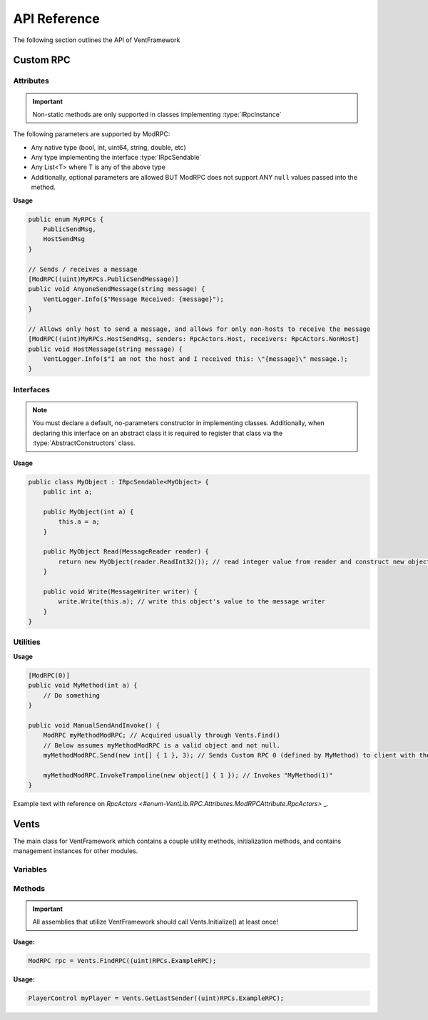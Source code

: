 .. default-domain:: sphinxsharp

API Reference
======================
The following section outlines the API of VentFramework

Custom RPC
---------------------
Attributes
^^^^^^^^^^^^^^^^^

.. namespace:: VentLib.RPC.Attributes

.. type:: public class ModRPCAttribute : Attribute

    The ModRPC attribute is the basis for Custom RPCs. This attribute can be put over any method (static or non-static),
    and it'll be automatically picked up by the framework for custom rpc use. 

.. important:: Non-static methods are only supported in classes implementing :type:`IRpcInstance`

The following parameters are supported by ModRPC:

* Any native type (bool, int, uint64, string, double, etc)
* Any type implementing the interface :type:`IRpcSendable`
* Any List<T> where T is any of the above type
* Additionally, optional parameters are allowed BUT ModRPC does not support ANY ``null`` values passed into the method.

.. method:: public ModRPCAttribute(uint rpc, RpcActors senders, RpcActors receivers, MethodInvocation invocation)
    :param(1): The custom and unique rpc-id to send.
    :param(2): **Default: RpcActors.Everyone** the allowed sender of this RPC. Note: calls to this method from non-allowed senders ONLY blocks the RPC from being sent, based on the :type:`MethodInvocation` parameter, this method still may end up running.
    :param(3): **Default: RpcActors.Everyone** the allowed receiver of this RPC. This rule is handled by the receiving client and NOT the sending client.
    :param(4): If and when the code for the method should be run.

.. _rpcactors:

.. enum:: public enum RpcActors
    :values: None Host NonHost LastSender Everyone
    :val(1): Ignores sending / receiving of RPC
    :val(2): Only allows host to send / receive RPC
    :val(3): Allows any non-host to send / receive RPC
    :val(4): Receiver only! Special value which allows for senders to "respond" back to the last client that sent the specific RPC
    :val(5): Allows any caller to send / receive RPC

    Used in ModRPC attribute to specify allowed senders / receivers of RPC

.. end-type::

**Usage**

.. code-block:: csharp
    
    public enum MyRPCs {
        PublicSendMsg,
        HostSendMsg
    }

    // Sends / receives a message
    [ModRPC((uint)MyRPCs.PublicSendMessage)]
    public void AnyoneSendMessage(string message) {
        VentLogger.Info($"Message Received: {message}");
    }

    // Allows only host to send a message, and allows for only non-hosts to receive the message
    [ModRPC((uint)MyRPCs.HostSendMsg, senders: RpcActors.Host, receivers: RpcActors.NonHost]
    public void HostMessage(string message) {
        VentLogger.Info($"I am not the host and I received this: \"{message}\" message.);
    }

Interfaces
^^^^^^^^^^^^^^^^^

.. namespace:: VentLib.RPC.Interfaces

.. note:: You must declare a default, no-parameters constructor in implementing classes. Additionally, when declaring this interface on an abstract class it is required to register that class via the :type:`AbstractConstructors` class.

.. type:: public interface IRpcSendable<T> : IRpcReadable<T>, IRpcWritable

    When implemented on a type, allows for that type to be transfered and receieved via :type:`ModRPCAttribute` methods.

.. method:: public T Read(MessageReader reader)
    :param(1): The current message reader to pull data from.
    :returns: Newly constructed instance of class.

    This method is automatically called when receiving an RPC with T as a declared parameter. The ``MessageReader`` is automatically
    passed in and should be used to retrieve the necessary data in order to construct the object
    

.. method:: public void Write(MessageWriter writer)
    :param(1): The message writer, used to write current data about this instance.

    This method is automatically called when sending an RPC that declares the implementing type as a parameter. The ``MessageWriter`` is automatically
    passed, and should be used to write the information needed by :meth:`Read` to re-construct this object

.. end-type::



**Usage**

.. code-block:: csharp
    
    public class MyObject : IRpcSendable<MyObject> {
        public int a;
        
        public MyObject(int a) {
            this.a = a;
        }
        
        public MyObject Read(MessageReader reader) {
            return new MyObject(reader.ReadInt32()); // read integer value from reader and construct new object from it
        }

        public void Write(MessageWriter writer) {
            write.Write(this.a); // write this object's value to the message writer
        }
    }
    
    
Utilities
^^^^^^^^^^^^^^

.. namespace:: VentLib.RPC

.. type:: public class ModRPC
    
    The object representation for a method marked with ModRPC. Allows for single-use and targeted invocation of the related ModRPCAttribute method.

.. method:: public void Send(int[] clientIds, params object[] args)
    :param(1): An array of clientIds to specifically target with an RPC or null to target all clients
    :param(2): A variable number of arguments which matches the targeted method's signature.

    Sends a Custom RPC to the targeted client(s) with the passed in arguments.

.. method:: public void InvokeTrampoline(object[] args)
    :param(1): An array of objects representing the arguments of the original targeted method.
    
    Invokes the original, underlying, method with the given parameters without sending any Custom RPC.

.. end-type::

**Usage**

.. code-block:: csharp
    
    [ModRPC(0)]
    public void MyMethod(int a) {
        // Do something
    }

    public void ManualSendAndInvoke() {
        ModRPC myMethodModRPC; // Acquired usually through Vents.Find()
        // Below assumes myMethodModRPC is a valid object and not null.
        myMethodModRPC.Send(new int[] { 1 }, 3); // Sends Custom RPC 0 (defined by MyMethod) to client with the ID of 1
        
        myMethodModRPC.InvokeTrampoline(new object[] { 1 }); // Invokes "MyMethod(1)"
    }

.. seealso:: Refer to Vents.FindRPC() for acquiring a ModRPC instance


Example text with reference on `RpcActors <#enum-VentLib.RPC.Attributes.ModRPCAttribute.RpcActors>` _.

Vents
---------------------------

The main class for VentFramework which contains a couple utility methods, initialization methods,
and contains management instances for other modules.

.. type:: public static class Vents

Variables
^^^^^^^^^^^^^^^^^^^^^

.. variable:: public static readonly uint[] BuiltinRPCs
    
    An array of internal RPC ids used by VentFramework. These ids cannot be used with ModRPCAttribute and require the special VentRPCAttribute instead.

.. variable:: public static VersionControl VersionControl

    Provides an instance of the VersionControl class used for Client2Host handshakes and general versioning

.. variable:: public static CommandRunner CommandRunner

    Provides and instance of the CommandRunner class used for intercepting chat commands 

Methods
^^^^^^^^^^^^^^^^^^^^^^^

.. important:: All assemblies that utilize VentFramework should call Vents.Initialize() at least once!

.. method:: public void Initialize()

    Initializes VentFramework

.. method:: public void Register(Assembly assembly, bool localize = true)
    :param(1): The assembly to register with VentLib
    :param(2): If the assembly should be localized

    This method should be automatically called on all assemblies, but is provided for edge cases where it isn't.

.. method:: public ModRPC FindRPC(uint callerId, MethodInfo targetMethod = null)
    :returns: The first matching ModRPC or null if no such ModRPC exists
    :param(1): The unique RPC id to search for
    :param(2): If provided, grabs the ModRPC associated with specific method, assuming that method also corresponds to the callerId.

    Finds the first ModRPC associated with a unique RPC id, or the speciifc ModRPC linked with the target method, if specified.

**Usage:**
    
.. code-block:: csharp

    ModRPC rpc = Vents.FindRPC((uint)RPCs.ExampleRPC);

.. method:: public PlayerControl GetLastSender(uint callerId)
    :returns: The last sender of the specified RPC or null if there hasn't been a sender
    :param(1): The unique RPC id
    
    Gets the last sender of a specified RPC

**Usage:**

.. code-block:: csharp
    
    PlayerControl myPlayer = Vents.GetLastSender((uint)RPCs.ExampleRPC);

.. method:: public void BlockClient(Assembly assembly, int clientId)
    :param(1): The assembly to block RPC reception from
    :param(2): The specific client to block

    Blocks reception of RPCs from a speciifc client for all ModRPCs in a specified assembly
    